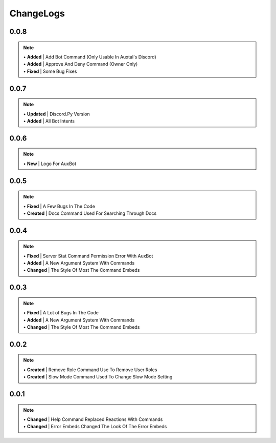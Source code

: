 ==========
ChangeLogs
==========

0.0.8
-----
.. note::
	| • **Added** | Add Bot Command (Only Usable In Auxtal's Discord)
	| • **Added** | Approve And Deny Command (Owner Only)
	| • **Fixed** | Some Bug Fixes

0.0.7
-----
.. note::
	| • **Updated** | Discord.Py Version
	| • **Added** | All Bot Intents

0.0.6
-----
.. note::
	| • **New** | Logo For AuxBot

0.0.5
-----
.. note::
	| • **Fixed** | A Few Bugs In The Code
	| • **Created** | Docs Command Used For Searching Through Docs

0.0.4
-----
.. note::
	| • **Fixed** | Server Stat Command Permission Error With AuxBot
	| • **Added** | A New Argument System With Commands
	| • **Changed** | The Style Of Most The Command Embeds

0.0.3
-----
.. note::
	| • **Fixed** | A Lot of Bugs In The Code
	| • **Added** | A New Argument System With Commands
	| • **Changed** | The Style Of Most The Command Embeds

0.0.2
-----
.. note::
	| • **Created** | Remove Role Command Use To Remove User Roles
	| • **Created** | Slow Mode Command Used To Change Slow Mode Setting

0.0.1
-----
.. note::
	| • **Changed** | Help Command Replaced Reactions With Commands
	| • **Changed** | Error Embeds Changed The Look Of The Error Embeds